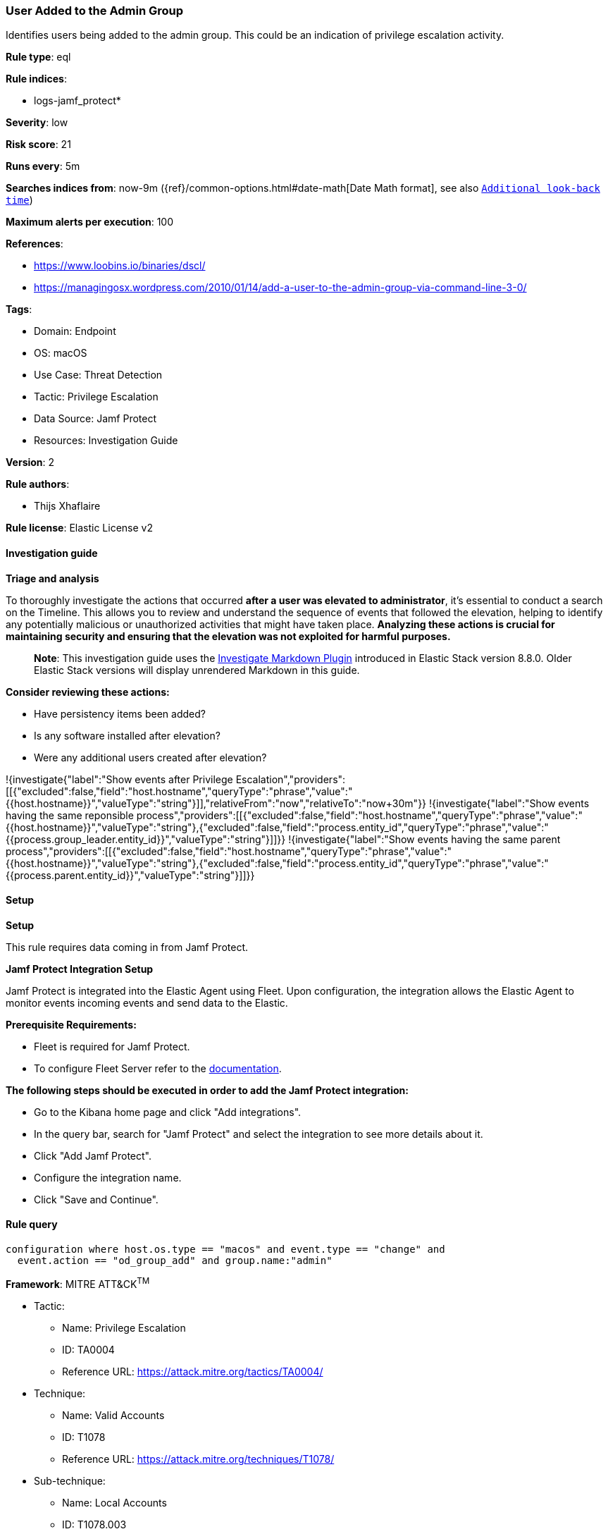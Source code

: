 [[prebuilt-rule-8-14-21-user-added-to-the-admin-group]]
=== User Added to the Admin Group

Identifies users being added to the admin group. This could be an indication of privilege escalation activity.

*Rule type*: eql

*Rule indices*: 

* logs-jamf_protect*

*Severity*: low

*Risk score*: 21

*Runs every*: 5m

*Searches indices from*: now-9m ({ref}/common-options.html#date-math[Date Math format], see also <<rule-schedule, `Additional look-back time`>>)

*Maximum alerts per execution*: 100

*References*: 

* https://www.loobins.io/binaries/dscl/
* https://managingosx.wordpress.com/2010/01/14/add-a-user-to-the-admin-group-via-command-line-3-0/

*Tags*: 

* Domain: Endpoint
* OS: macOS
* Use Case: Threat Detection
* Tactic: Privilege Escalation
* Data Source: Jamf Protect
* Resources: Investigation Guide

*Version*: 2

*Rule authors*: 

* Thijs Xhaflaire

*Rule license*: Elastic License v2


==== Investigation guide



*Triage and analysis*


To thoroughly investigate the actions that occurred **after a user was elevated to administrator**, it's essential to conduct a search on the Timeline. This allows you to review and understand the sequence of events that followed the elevation, helping to identify any potentially malicious or unauthorized activities that might have taken place. **Analyzing these actions is crucial for maintaining security and ensuring that the elevation was not exploited for harmful purposes.**

> **Note**:
> This investigation guide uses the https://www.elastic.co/guide/en/security/current/interactive-investigation-guides.html[Investigate Markdown Plugin] introduced in Elastic Stack version 8.8.0. Older Elastic Stack versions will display unrendered Markdown in this guide.

**Consider reviewing these actions:**

- Have persistency items been added?
- Is any software installed after elevation?
- Were any additional users created after elevation?

!{investigate{"label":"Show events after Privilege Escalation","providers":[[{"excluded":false,"field":"host.hostname","queryType":"phrase","value":"{{host.hostname}}","valueType":"string"}]],"relativeFrom":"now","relativeTo":"now+30m"}}
!{investigate{"label":"Show events having the same reponsible process","providers":[[{"excluded":false,"field":"host.hostname","queryType":"phrase","value":"{{host.hostname}}","valueType":"string"},{"excluded":false,"field":"process.entity_id","queryType":"phrase","value":"{{process.group_leader.entity_id}}","valueType":"string"}]]}}
!{investigate{"label":"Show events having the same parent process","providers":[[{"excluded":false,"field":"host.hostname","queryType":"phrase","value":"{{host.hostname}}","valueType":"string"},{"excluded":false,"field":"process.entity_id","queryType":"phrase","value":"{{process.parent.entity_id}}","valueType":"string"}]]}}


==== Setup



*Setup*


This rule requires data coming in from Jamf Protect.


*Jamf Protect Integration Setup*

Jamf Protect is integrated into the Elastic Agent using Fleet. Upon configuration, the integration allows the Elastic Agent to monitor events incoming events and send data to the Elastic.


*Prerequisite Requirements:*

- Fleet is required for Jamf Protect.
- To configure Fleet Server refer to the https://www.elastic.co/guide/en/fleet/current/fleet-server.html[documentation].


*The following steps should be executed in order to add the Jamf Protect integration:*

- Go to the Kibana home page and click "Add integrations".
- In the query bar, search for "Jamf Protect" and select the integration to see more details about it.
- Click "Add Jamf Protect".
- Configure the integration name.
- Click "Save and Continue".


==== Rule query


[source, js]
----------------------------------
configuration where host.os.type == "macos" and event.type == "change" and
  event.action == "od_group_add" and group.name:"admin"

----------------------------------

*Framework*: MITRE ATT&CK^TM^

* Tactic:
** Name: Privilege Escalation
** ID: TA0004
** Reference URL: https://attack.mitre.org/tactics/TA0004/
* Technique:
** Name: Valid Accounts
** ID: T1078
** Reference URL: https://attack.mitre.org/techniques/T1078/
* Sub-technique:
** Name: Local Accounts
** ID: T1078.003
** Reference URL: https://attack.mitre.org/techniques/T1078/003/
